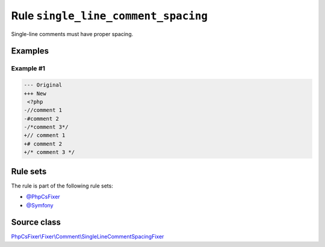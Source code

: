 ====================================
Rule ``single_line_comment_spacing``
====================================

Single-line comments must have proper spacing.

Examples
--------

Example #1
~~~~~~~~~~

.. code-block:: diff

   --- Original
   +++ New
    <?php
   -//comment 1
   -#comment 2
   -/*comment 3*/
   +// comment 1
   +# comment 2
   +/* comment 3 */

Rule sets
---------

The rule is part of the following rule sets:

- `@PhpCsFixer <./../../ruleSets/PhpCsFixer.rst>`_
- `@Symfony <./../../ruleSets/Symfony.rst>`_

Source class
------------

`PhpCsFixer\\Fixer\\Comment\\SingleLineCommentSpacingFixer <./../../../src/Fixer/Comment/SingleLineCommentSpacingFixer.php>`_
